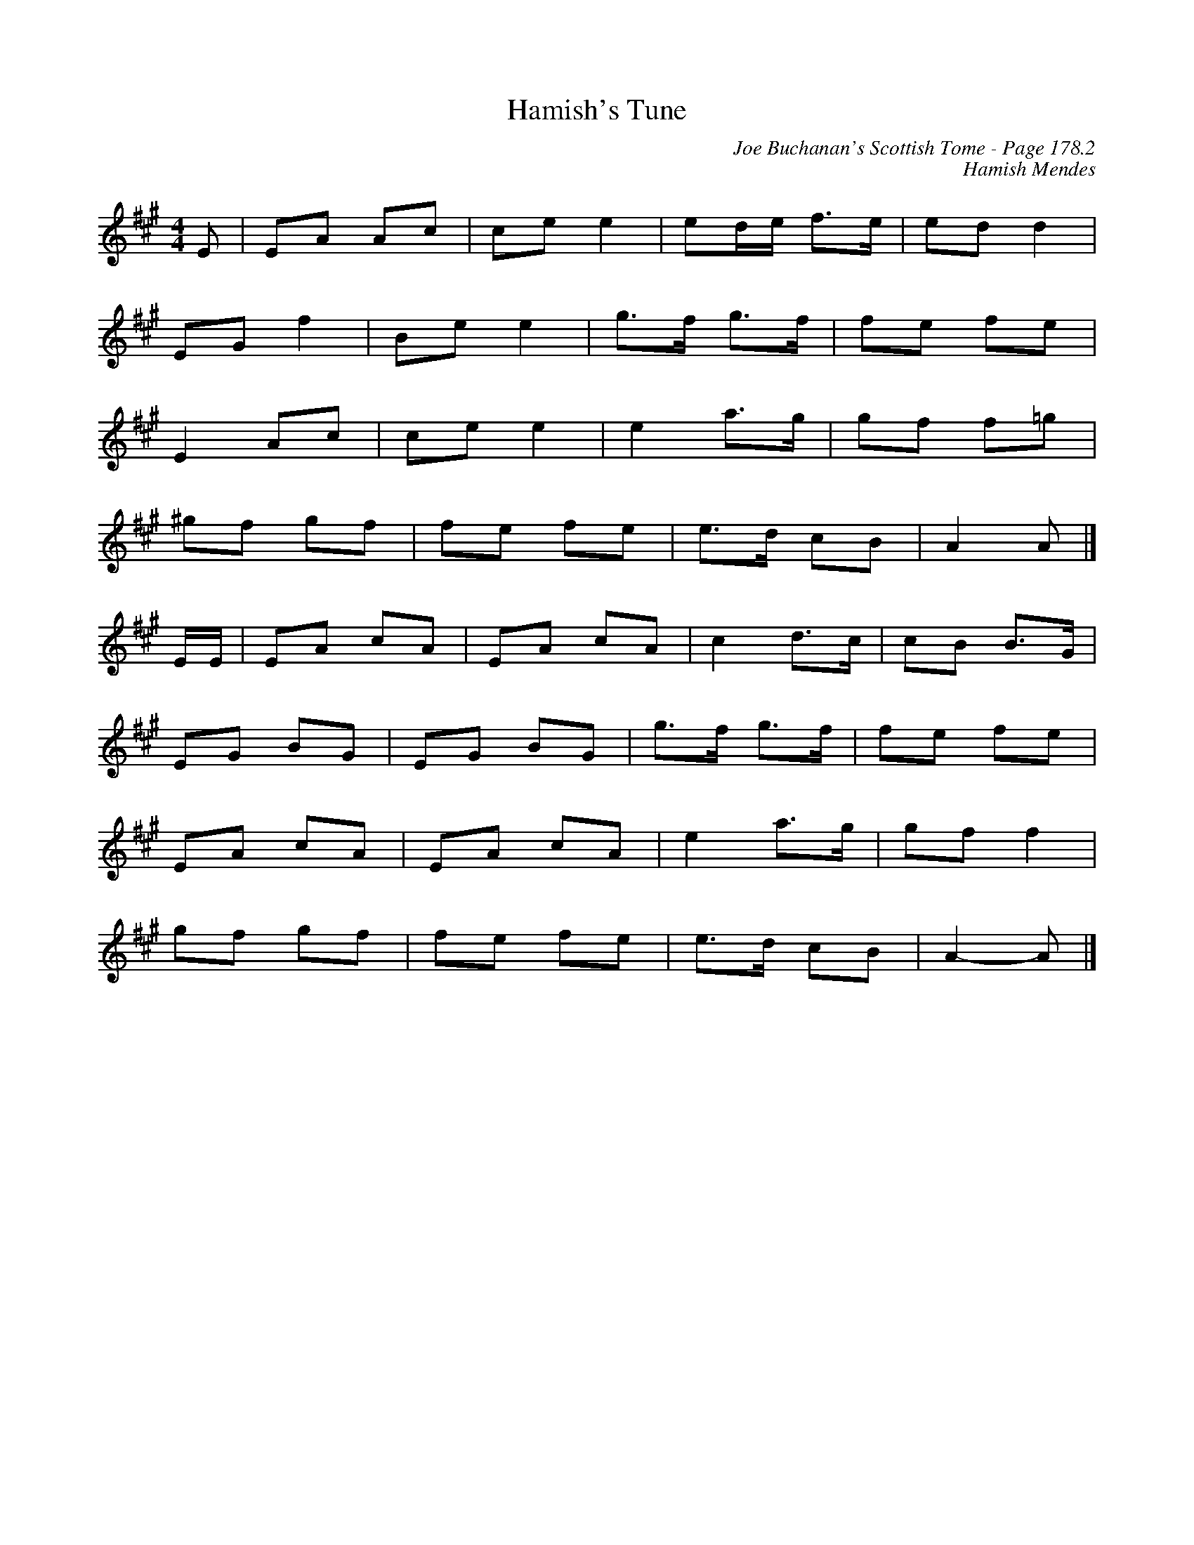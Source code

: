 X:611
T:Hamish's Tune
C:Joe Buchanan's Scottish Tome - Page 178.2
I:178 2
C:Hamish Mendes
Z:Carl Allison
R:Reel
L:1/8
M:4/4
K:A
E | EA Ac | ce e2 | ed/e/ f>e | ed d2 |
EG f2 | Be e2 | g>f g>f | fe fe |
E2 Ac | ce e2 | e2 a>g | gf f=g |
^gf gf | fe fe | e>d cB | A2 A |]
E/E/ | EA cA | EA cA | c2 d>c | cB B>G |
EG BG | EG BG | g>f g>f | fe fe |
EA cA | EA cA | e2 a>g | gf f2 |
gf gf | fe fe | e>d cB | A2- A |]
